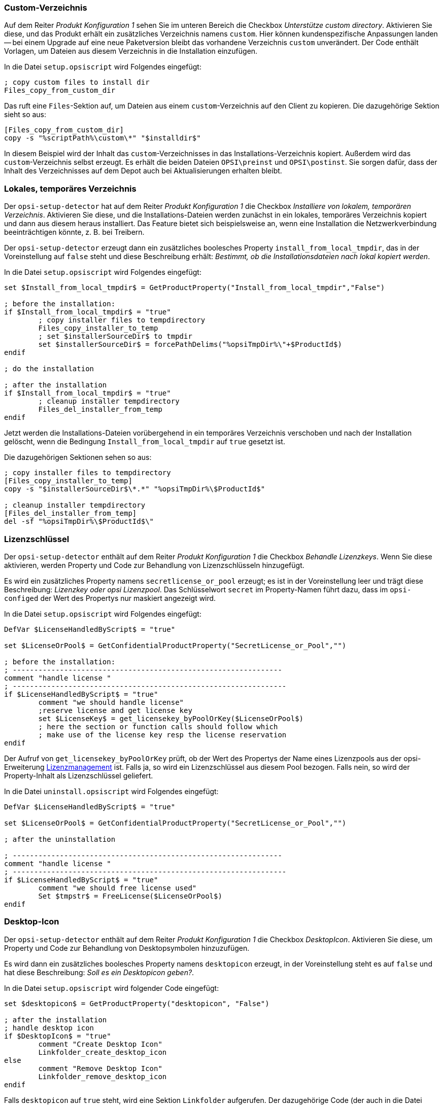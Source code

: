 ////
; Copyright (c) uib GmbH (www.uib.de)
; This documentation is owned by uib
; and published under the german creative commons by-sa license
; see:
; https://creativecommons.org/licenses/by-sa/3.0/de/
; https://creativecommons.org/licenses/by-sa/3.0/de/legalcode
; english:
; https://creativecommons.org/licenses/by-sa/3.0/
; https://creativecommons.org/licenses/by-sa/3.0/legalcode
;
; credits: http://www.opsi.org/credits/
////

:Author:    uib GmbH
:Email:     info@uib.de
:Date:      04.10.2023
:Revision:  4.3
:toclevels: 6
:doctype:   book
:icons:     font
:xrefstyle: full



[[opsi-setup-detector-support_custom_directory]]
=== Custom-Verzeichnis

Auf dem Reiter _Produkt Konfiguration 1_ sehen Sie im unteren Bereich die Checkbox _Unterstütze custom directory_. Aktivieren Sie diese, und das Produkt erhält ein zusätzliches Verzeichnis namens `custom`. Hier können kundenspezifische Anpassungen landen -- bei einem Upgrade auf eine neue Paketversion bleibt das vorhandene Verzeichnis `custom` unverändert. Der Code enthält Vorlagen, um Dateien aus diesem Verzeichnis in die Installation einzufügen.

In die Datei `setup.opsiscript` wird Folgendes eingefügt:

[source,ini]
----
; copy custom files to install dir
Files_copy_from_custom_dir
----

Das ruft eine `Files`-Sektion auf, um Dateien aus einem `custom`-Verzeichnis auf den Client zu kopieren. Die dazugehörige Sektion sieht so aus:

[source,ini]
----
[Files_copy_from_custom_dir]
copy -s "%scriptPath%\custom\*" "$installdir$"
----

In diesem Beispiel wird der Inhalt das `custom`-Verzeichnisses in das Installations-Verzeichnis kopiert. Außerdem wird das `custom`-Verzeichnis selbst erzeugt. Es erhält die beiden Dateien `OPSI\preinst` und `OPSI\postinst`. Sie sorgen dafür, dass der Inhalt des Verzeichnisses auf dem Depot auch bei Aktualisierungen erhalten bleibt.

[[opsi-setup-detector-install_from_local_temp_dir]]
=== Lokales, temporäres Verzeichnis

Der `opsi-setup-detector` hat auf dem Reiter _Produkt Konfiguration 1_ die Checkbox _Installiere von lokalem, temporären Verzeichnis_. Aktivieren Sie diese, und die Installations-Dateien werden zunächst in ein lokales, temporäres Verzeichnis kopiert und dann aus diesem heraus installiert. Das Feature bietet sich beispielsweise an, wenn eine Installation die Netzwerkverbindung beeinträchtigen könnte, z.{nbsp}B. bei Treibern.

Der `opsi-setup-detector` erzeugt dann ein zusätzliches boolesches Property `install_from_local_tmpdir`, das in der Voreinstellung auf `false` steht und diese Beschreibung erhält: _Bestimmt, ob die Installationsdateien nach lokal kopiert werden_.

In die Datei `setup.opsiscript` wird Folgendes eingefügt:

[source,ini]
----
set $Install_from_local_tmpdir$ = GetProductProperty("Install_from_local_tmpdir","False")

; before the installation:
if $Install_from_local_tmpdir$ = "true"
	; copy installer files to tempdirectory
	Files_copy_installer_to_temp
	; set $installerSourceDir$ to tmpdir
	set $installerSourceDir$ = forcePathDelims("%opsiTmpDir%\"+$ProductId$)
endif

; do the installation

; after the installation
if $Install_from_local_tmpdir$ = "true"
	; cleanup installer tempdirectory
	Files_del_installer_from_temp
endif
----

Jetzt werden die Installations-Dateien vorübergehend in ein temporäres Verzeichnis verschoben und nach der Installation gelöscht, wenn die Bedingung `Install_from_local_tmpdir` auf `true` gesetzt ist.

Die dazugehörigen Sektionen sehen so aus:

[source,ini]
----
; copy installer files to tempdirectory
[Files_copy_installer_to_temp]
copy -s "$installerSourceDir$\*.*" "%opsiTmpDir%\$ProductId$"

; cleanup installer tempdirectory
[Files_del_installer_from_temp]
del -sf "%opsiTmpDir%\$ProductId$\"
----

[[opsi-setup-detector-handle_license_key]]
=== Lizenzschlüssel

Der `opsi-setup-detector` enthält auf dem Reiter _Produkt Konfiguration 1_ die Checkbox _Behandle Lizenzkeys_. Wenn Sie diese aktivieren, werden Property und Code zur Behandlung von Lizenzschlüsseln hinzugefügt.

Es wird ein zusätzliches Property namens `secretlicense_or_pool` erzeugt; es ist in der Voreinstellung leer und trägt diese Beschreibung: _Lizenzkey oder opsi Lizenzpool_. Das Schlüsselwort `secret` im Property-Namen führt dazu, dass im `opsi-configed` der Wert des Propertys nur maskiert angezeigt wird.

In die Datei `setup.opsiscript` wird Folgendes eingefügt:

[source,ini]
----
DefVar $LicenseHandledByScript$ = "true"

set $LicenseOrPool$ = GetConfidentialProductProperty("SecretLicense_or_Pool","")

; before the installation:
; ---------------------------------------------------------------
comment "handle license "
; ----------------------------------------------------------------
if $LicenseHandledByScript$ = "true"
	comment "we should handle license"
	;reserve license and get license key
	set $LicenseKey$ = get_licensekey_byPoolOrKey($LicenseOrPool$)
	; here the section or function calls should follow which
	; make use of the license key resp the license reservation
endif
----

Der Aufruf von `get_licensekey_byPoolOrKey` prüft, ob der Wert des Propertys der Name eines Lizenzpools aus der opsi-Erweiterung xref:opsi-modules:licensemanagement.adoc[Lizenzmanagement] ist. Falls ja, so wird ein Lizenzschlüssel aus diesem Pool bezogen. Falls nein, so wird der Property-Inhalt als Lizenzschlüssel geliefert.

In die Datei `uninstall.opsiscript` wird Folgendes eingefügt:

[source,ini]
----
DefVar $LicenseHandledByScript$ = "true"

set $LicenseOrPool$ = GetConfidentialProductProperty("SecretLicense_or_Pool","")

; after the uninstallation

; ---------------------------------------------------------------
comment "handle license "
; ----------------------------------------------------------------
if $LicenseHandledByScript$ = "true"
	comment "we should free license used"
	Set $tmpstr$ = FreeLicense($LicenseOrPool$)
endif
----

[[opsi-setup-detector-desktopicon]]
=== Desktop-Icon

Der `opsi-setup-detector` enthält auf dem Reiter _Produkt Konfiguration 1_ die Checkbox _DesktopIcon_. Aktivieren Sie diese, um Property und Code zur Behandlung von Desktopsymbolen hinzuzufügen.

Es wird dann ein zusätzliches boolesches Property namens `desktopicon` erzeugt, in der Voreinstellung steht es auf `false` und hat diese Beschreibung: _Soll es ein Desktopicon geben?_.

In die Datei `setup.opsiscript` wird folgender Code eingefügt:

[source,ini]
----
set $desktopicon$ = GetProductProperty("desktopicon", "False")

; after the installation
; handle desktop icon
if $DesktopIcon$ = "true"
	comment "Create Desktop Icon"
	Linkfolder_create_desktop_icon
else
	comment "Remove Desktop Icon"
	Linkfolder_remove_desktop_icon
endif
----

Falls `desktopicon` auf `true` steht, wird eine Sektion `Linkfolder` aufgerufen. Der dazugehörige Code (der auch in die Datei `uninstall.opsiscript` eingefügt wird) sieht so aus:

[source,ini]
----
[Linkfolder_remove_desktop_icon]
; check delete_element
set_basefolder common_desktopdirectory
set_subfolder ""
delete_element $productId$

[Linkfolder_create_desktop_icon]
; check name, target and working_dir
set_basefolder common_desktopdirectory
set_subfolder ""
set_link
	name: $productId$
	target: $Installdir$\$targetprogram$
	parameters:
	working_dir: $Installdir$
	icon_file:
	icon_index:
end_link
----

In die Datei `delinc.opsiinc` werden außerdem diese beiden Zeilen eingefügt:

[source,ini]
----
comment "Start Remove Desktop Icon Handling :"
Linkfolder_remove_desktop_icon
----

[[opsi-setup-detector-customize_profile]]
=== Lokale Benutzerprofile anpassen

Der `opsi-setup-detector` enthält auf dem Reiter _Produkt Konfiguration 1_ die Checkbox _Customize Profile_. Aktivieren Sie diese, und der Code wird ergänzt um eine Sektion `Profileactions`. Sie nimmt Anpassungen an den lokalen Benutzerprofilen vor. Diese Funktionalität wird auch über ein Loginskript für _Roaming Profiles_ bereitgestellt.

Über die Datei `OPSI/control` wird das `setup.opsiscript` nicht nur als `setupScript`, sondern auch als `userLoginScript` bereitgestellt.

In die Datei `setup.opsiscript` wird Folgendes eingefügt:

[source,ini]
----
; Run the customization for user profiles
ProfileActions
----

Der Code ruft eine `ProfileActions`-Sektion auf. Diese wird je nach Aufruftyp für alle lokalen Profile oder für den gerade eingeloggten Benutzer ausgeführt (siehe auch Kapitel xref:opsi-modules:user-profile.adoc[User Profile Management]).

Die dazugehörigen Sektionen, die als Templates für Aufrufe zur Manipulation der User Profiles dienen, sehen so aus:

[source,winst]
----
[ProfileActions]
; all section that called from [ProfileActions]
; will be executed for all user profiles
;
; if this script runs as loginscript
; only the [ProfileActions] will be executed

; copy some files to every user profile
Files_copy_to_user_profiles

; make entries in every currentuser hive
Registry_current_user

; modify or create ini files in all user profiles
;Patches_in_user_profiles  "%UserProfileDir%\Appdata\Roaming\<path_to_ini_file>"
Patches_in_user_profiles  "%UserProfileDir%\Appdata\Roaming\osd_profile_example\osd_profile_example.ini"

[Files_copy_to_user_profiles]
; example structure:
;copy "%Scriptpath%\profile_files\*.*" "%UserProfileDir%\Appdata\Roaming\<path_to_application_dir>"
; example:
;copy "%Scriptpath%\profile_files\*.*" "%UserProfileDir%\Appdata\Roaming\osd_profile_example"

[Registry_current_user]
; example structure:
;openkey [HKCU\Software\<application key>]
;set "<var name>" = "<var value>"
; example:
;openkey [HKCU\Software\osd_profile_example]
;set "osd_profile_example_entry" = "example_value"

[Patches_in_user_profiles]
; example structure:
; set [<section name>] <key name>=<value>
; example:
;set [example_section] example_key=example_value
----
